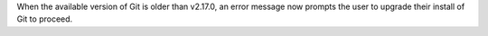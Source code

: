 When the available version of Git is older than v2.17.0, an error message now prompts the user to upgrade their install of Git to proceed.
